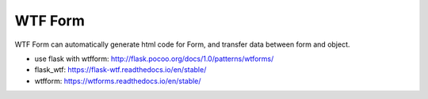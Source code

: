 WTF Form
==============================================================================

WTF Form can automatically generate html code for Form, and transfer data between form and object.

- use flask with wtfform: http://flask.pocoo.org/docs/1.0/patterns/wtforms/
- flask_wtf: https://flask-wtf.readthedocs.io/en/stable/
- wtfform: https://wtforms.readthedocs.io/en/stable/